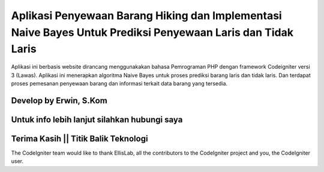 ###################
Aplikasi Penyewaan Barang Hiking dan Implementasi Naive Bayes Untuk Prediksi Penyewaan Laris dan Tidak Laris
###################

Aplikasi ini berbasis website dirancang menggunakakan bahasa Pemrograman PHP dengan framework Codeigniter versi 3 (Lawas). 
Aplikasi ini menerapkan algoritma Naive Bayes untuk proses prediksi barang laris dan tidak laris. Dan terdapat proses pemesanan penyewaan barang dan informasi terkait data barang yang tersedia.

*******************
Develop by Erwin, S.Kom
*******************

***************
Untuk info lebih lanjut silahkan hubungi saya
***************

***************
Terima Kasih || Titik Balik Teknologi
***************

The CodeIgniter team would like to thank EllisLab, all the
contributors to the CodeIgniter project and you, the CodeIgniter user.
